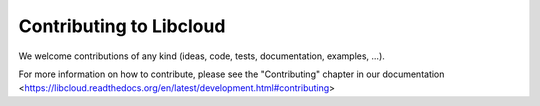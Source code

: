 Contributing to Libcloud
========================

We welcome contributions of any kind (ideas, code, tests, documentation,
examples, ...).

For more information on how to contribute, please see the "Contributing"
chapter in our documentation
<https://libcloud.readthedocs.org/en/latest/development.html#contributing>
